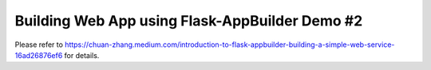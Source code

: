 Building Web App using Flask-AppBuilder Demo #2
--------------------------------------------------------------

Please refer to https://chuan-zhang.medium.com/introduction-to-flask-appbuilder-building-a-simple-web-service-16ad26876ef6 for details.
